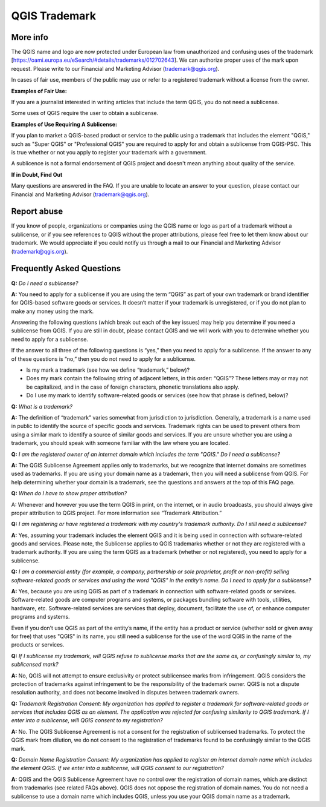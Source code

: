 
==============
QGIS Trademark
==============

More info
----------

The QGIS name and logo are now protected under European law from unauthorized and confusing uses of the trademark [https://oami.europa.eu/eSearch/#details/trademarks/012702643]. We can authorize proper uses of the mark upon request. Please write to our Financial and Marketing Advisor (trademark@qgis.org).

In cases of fair use, members of the public may use or refer to a registered trademark without a license from the owner.

**Examples of Fair Use:**

If you are a journalist interested in writing articles that include the term QGIS, you do not need a sublicense.

Some uses of QGIS require the user to obtain a sublicense.

**Examples of Use Requiring A Sublicense:**

If you plan to market a QGIS-based product or service to the public using a trademark that includes the element "QGIS," such as "Super QGIS" or "Professional QGIS" you are required to apply for and obtain a sublicense from QGIS-PSC. This is true whether or not you apply to register your trademark with a government.

A sublicence is not a formal endorsement of QGIS project and doesn't mean anything about quality of the service.

**If in Doubt, Find Out**

Many questions are answered in the FAQ. If you are unable to locate an answer to your question, please contact our Financial and Marketing Advisor (trademark@qgis.org).

Report abuse
----------------
  
If you know of people, organizations or companies using the QGIS name or logo as part of a trademark without a sublicense, or if you see references to QGIS without the proper attributions, please feel free to let them know about our trademark. We would appreciate if you could notify us through a mail to our Financial and Marketing Advisor (trademark@qgis.org).

Frequently Asked Questions 
-----------------------------

**Q:** *Do I need a sublicense?*

**A:** You need to apply for a sublicense if you are using the term “QGIS” as part of your own trademark or brand identifier for QGIS-based software goods or services. It doesn’t matter if your trademark is unregistered, or if you do not plan to make any money using the mark.

Answering the following questions (which break out each of the key issues) may help you determine if you need a sublicense from QGIS. If you are still in doubt, please contact QGIS and we will work with you to determine whether you need to apply for a sublicense.

If the answer to all three of the following questions is “yes,” then you need to apply for a sublicense. If the answer to any of these questions is “no,” then you do not need to apply for a sublicense.

* Is my mark a trademark (see how we define “trademark,” below)?
* Does my mark contain the following string of adjacent letters, in this order: “QGIS”? These letters may or may not be capitalized, and in the case of foreign characters, phonetic translations also apply.
*  Do I use my mark to identify software-related goods or services (see how that phrase is defined, below)?

**Q:** *What is a trademark?*

**A:** The definition of “trademark” varies somewhat from jurisdiction to jurisdiction. Generally, a trademark is a name used in public to identify the source of specific goods and services. Trademark rights can be used to prevent others from using a similar mark to identify a source of similar goods and services. If you are unsure whether you are using a trademark, you should speak with someone familiar with the law where you are located.

**Q:** *I am the registered owner of an internet domain which includes the term "QGIS." Do I need a sublicense?*

**A:** The QGIS Sublicense Agreement applies only to trademarks, but we recognize that internet domains are sometimes used as trademarks. If you are using your domain name as a trademark, then you will need a sublicense from QGIS. For help determining whether your domain is a trademark, see the questions and answers at the top of this FAQ page.

**Q:** *When do I have to show proper attribution?*

A: Whenever and however you use the term QGIS in print, on the internet, or in audio broadcasts, you should always give proper attribution to QGIS project. For more information see “Trademark Attribution.”

**Q:** *I am registering or have registered a trademark with my country's trademark authority. Do I still need a sublicense?*

**A:** Yes, assuming your trademark includes the element QGIS and it is being used in connection with software-related goods and services. Please note, the Sublicense applies to QGIS trademarks whether or not they are registered with a trademark authority. If you are using the term QGIS as a trademark (whether or not registered), you need to apply for a sublicense.

**Q:** *I am a commercial entity (for example, a company, partnership or sole proprietor, profit or non-profit) selling software-related goods or services and using the word "QGIS" in the entity’s name. Do I need to apply for a sublicense?*

**A:** Yes, because you are using QGIS as part of a trademark in connection with software-related goods or services. Software-related goods are computer programs and systems, or packages bundling software with tools, utilities, hardware, etc. Software-related services are services that deploy, document, facilitate the use of, or enhance computer programs and systems.

Even if you don’t use QGIS as part of the entity’s name, if the entity has a product or service (whether sold or given away for free) that uses "QGIS" in its name, you still need a sublicense for the use of the word QGIS in the name of the products or services.

**Q:** *If I sublicense my trademark, will QGIS refuse to sublicense marks that are the same as, or confusingly similar to, my sublicensed mark?*

**A:** No, QGIS will not attempt to ensure exclusivity or protect sublicensee marks from infringement. QGIS considers the protection of trademarks against infringement to be the responsibility of the trademark owner. QGIS is not a dispute resolution authority, and does not become involved in disputes between trademark owners.

**Q:** *Trademark Registration Consent: My organization has applied to register a trademark for software-related goods or services that includes QGIS as an element. The application was rejected for confusing similarity to QGIS trademark. If I enter into a sublicense, will QGIS consent to my registration?*

**A:** No. The QGIS Sublicense Agreement is not a consent for the registration of sublicensed trademarks. To protect the QGIS mark from dilution, we do not consent to the registration of trademarks found to be confusingly similar to the QGIS mark.

**Q:** *Domain Name Registration Consent: My organization has applied to register an internet domain name which includes the element QGIS. If we enter into a sublicense, will QGIS consent to our registration?*

**A:** QGIS and the QGIS Sublicense Agreement have no control over the registration of domain names, which are distinct from trademarks (see related FAQs above). QGIS does not oppose the registration of domain names. You do not need a sublicense to use a domain name which includes QGIS, unless you use your QGIS domain name as a trademark.
